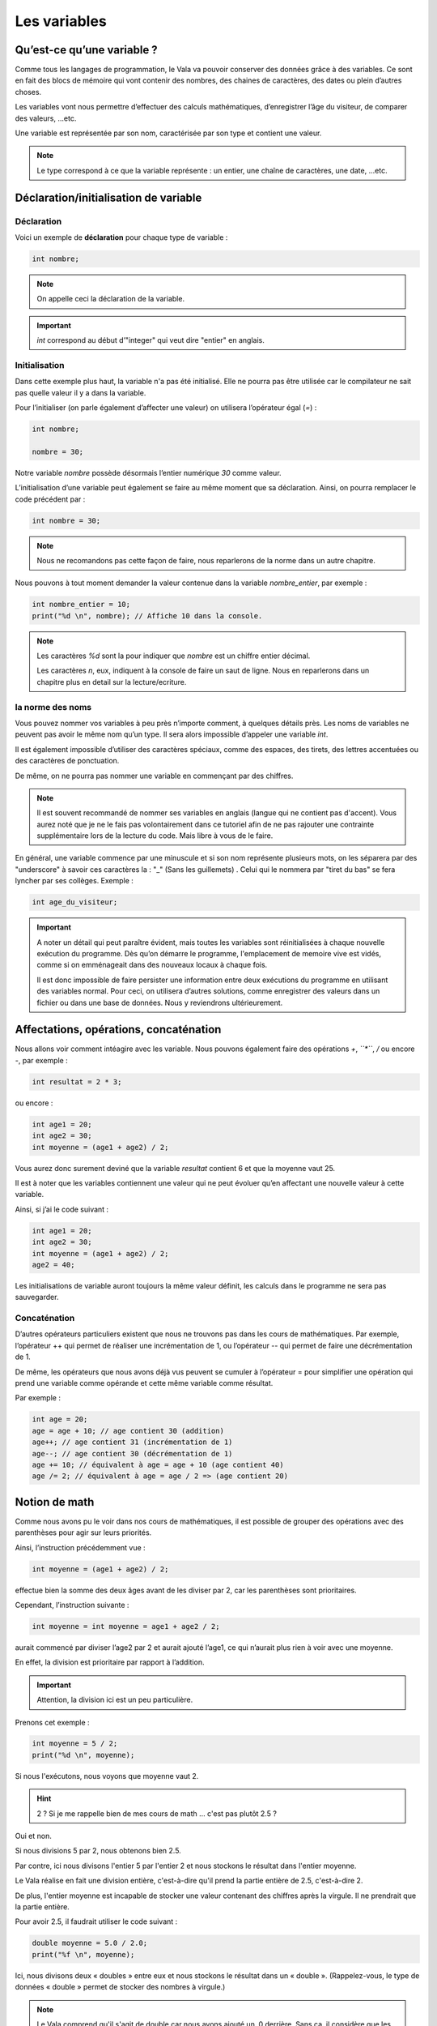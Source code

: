 **************
Les variables
**************

Qu’est-ce qu’une variable ?
===========================

Comme tous les langages de programmation, le Vala va pouvoir conserver des
données grâce à des variables. Ce sont en fait des blocs de mémoire qui vont
contenir des nombres, des chaines de caractères, des dates ou plein d’autres
choses.

Les variables vont nous permettre d’effectuer des calculs mathématiques,
d’enregistrer l’âge du visiteur, de comparer des valeurs, ...etc.

Une variable est représentée par son nom, caractérisée par son type et contient
une valeur.

.. note::

    Le type correspond à ce que la variable représente : un entier, une chaîne
    de caractères, une date, ...etc.

Déclaration/initialisation de variable
======================================

Déclaration
-----------

Voici un exemple de **déclaration** pour chaque type de variable :

.. code-block:: vala

  int nombre;

.. note::
   On appelle ceci la déclaration de la variable.

.. important::
   *int* correspond au début d’"integer" qui veut dire "entier" en anglais.

Initialisation
--------------

Dans cette exemple plus haut, la variable n'a pas été initialisé. Elle ne
pourra pas être utilisée car le compilateur ne sait pas quelle valeur il y a dans la variable.

Pour l’initialiser (on parle également d’affecter une valeur) on utilisera
l’opérateur égal (*=*) :

.. code-block:: vala

   int nombre;

   nombre = 30;


Notre variable *nombre* possède désormais l’entier numérique *30* comme valeur.

L’initialisation d’une variable peut également se faire au même moment que sa
déclaration. Ainsi, on pourra remplacer le code précédent par :

.. code-block:: vala

   int nombre = 30;

.. note::
   Nous ne recomandons pas cette façon de faire, nous reparlerons de la
   norme dans un autre chapitre.

Nous pouvons à tout moment demander la valeur contenue dans la variable
*nombre_entier*, par
exemple :

.. code-block:: vala

   int nombre_entier = 10;
   print("%d \n", nombre); // Affiche 10 dans la console.


.. note::
   Les caractères *%d* sont la pour indiquer que *nombre* est un chiffre entier
   décimal.

   Les caractères *\n*, eux, indiquent à la console de faire un saut de ligne.
   Nous en reparlerons dans un chapitre plus en detail sur la lecture/ecriture.

la norme des noms
-----------------

Vous pouvez nommer vos variables à peu près n’importe comment, à quelques
détails près. Les noms de variables ne peuvent pas avoir le même nom qu’un type.
Il sera alors impossible d’appeler une variable *int*.

Il est également impossible d’utiliser des caractères spéciaux, comme des
espaces, des tirets, des lettres accentuées ou des caractères de ponctuation.

De même, on ne pourra pas nommer une variable en commençant par des chiffres.

.. note::
   Il est souvent recommandé de nommer ses variables en anglais (langue
   qui ne contient pas d'accent). Vous aurez noté que je ne le fais pas
   volontairement dans ce tutoriel afin de ne pas rajouter une contrainte
   supplémentaire lors de la lecture du code. Mais libre à vous de le faire.

En général, une variable commence par une minuscule et si son nom représente
plusieurs mots, on les séparera par des "underscore" à savoir ces caractères
la : "_" (Sans les guillemets) .
Celui qui le nommera par "tiret du bas" se fera lyncher par ses collèges.
Exemple :


.. code-block:: vala

   int age_du_visiteur;


.. important::

   A noter un détail qui peut paraître évident, mais toutes les variables sont
   réinitialisées à chaque nouvelle exécution du programme. Dès qu’on démarre le
   programme, l'emplacement de memoire vive est vidés, comme si on emménageait dans des
   nouveaux locaux à chaque fois.

   Il est donc impossible de faire persister une information entre deux
   exécutions du programme en utilisant des variables normal. Pour ceci, on utilisera
   d’autres solutions, comme enregistrer des valeurs dans un fichier ou dans une
   base de données. Nous y reviendrons ultérieurement.

Affectations, opérations, concaténation
=======================================

Nous allons voir comment intéagire avec les variable.
Nous pouvons également faire des opérations *+*, *``*``*, */* ou encore *-*,
par exemple :

.. code-block:: vala

   int resultat = 2 * 3;

ou encore :

.. code-block:: vala

   int age1 = 20;
   int age2 = 30;
   int moyenne = (age1 + age2) / 2;



Vous aurez donc surement deviné que la variable *resultat* contient 6 et que
la moyenne vaut 25.

Il est à noter que les variables contiennent une valeur qui ne peut évoluer
qu’en affectant une nouvelle valeur à cette variable.

Ainsi, si j’ai le code suivant :

.. code-block:: vala

   int age1 = 20;
   int age2 = 30;
   int moyenne = (age1 + age2) / 2;
   age2 = 40;


Les initialisations de variable auront toujours la même valeur définit,
les calculs dans le programme ne sera pas sauvegarder.

Concaténation
-------------

D’autres opérateurs particuliers existent que nous ne trouvons pas dans les
cours de mathématiques. Par exemple, l’opérateur ++ qui permet de réaliser une
incrémentation de 1, ou l’opérateur -- qui permet de faire une décrémentation
de 1.

De même, les opérateurs que nous avons déjà vus peuvent se cumuler à l’opérateur
= pour simplifier une opération qui prend une variable comme opérande et
cette même variable comme résultat.

Par exemple :

.. code-block:: vala

   int age = 20;
   age = age + 10; // age contient 30 (addition)
   age++; // age contient 31 (incrémentation de 1)
   age--; // age contient 30 (décrémentation de 1)
   age += 10; // équivalent à age = age + 10 (age contient 40)
   age /= 2; // équivalent à age = age / 2 => (age contient 20)

Notion de math
==============

Comme nous avons pu le voir dans nos cours de mathématiques, il est possible de
grouper des opérations avec des parenthèses pour agir sur leurs priorités.

Ainsi, l’instruction précédemment vue :

.. code-block:: vala

   int moyenne = (age1 + age2) / 2;

effectue bien la somme des deux âges avant de les diviser par 2, car les
parenthèses sont prioritaires.

Cependant, l’instruction suivante :

.. code-block:: vala

   int moyenne = int moyenne = age1 + age2 / 2;

aurait commencé par diviser l’age2 par 2 et aurait ajouté l’age1, ce qui
n’aurait plus rien à voir avec une moyenne.

En effet, la division est prioritaire par rapport à l’addition.

.. important::
   Attention, la division ici est un peu particulière.

Prenons cet exemple :

.. code-block:: vala

   int moyenne = 5 / 2;
   print("%d \n", moyenne);

Si nous l'exécutons, nous voyons que moyenne vaut 2.

.. hint::
   2 ? Si je me rappelle bien de mes cours de math ... c'est pas plutôt 2.5 ?

Oui et non.

Si nous divisions 5 par 2, nous obtenons bien 2.5.

Par contre, ici nous divisons l'entier 5 par l'entier 2 et nous stockons le
résultat dans l'entier moyenne.

Le Vala réalise en fait une division entière, c'est-à-dire qu'il prend la partie
entière de 2.5, c'est-à-dire 2.

De plus, l'entier moyenne est incapable de stocker une valeur contenant des
chiffres après la virgule. Il ne prendrait que la partie entière.

Pour avoir 2.5, il faudrait utiliser le code suivant :

.. code-block:: vala

   double moyenne = 5.0 / 2.0;
   print("%f \n", moyenne);

Ici, nous divisons deux « doubles » entre eux et nous stockons le résultat
dans un « double ». (Rappelez-vous, le type de données « double » permet de
stocker des nombres à virgule.)

.. note::
   Le Vala comprend qu'il s'agit de double car nous avons ajouté un .0 derrière.
   Sans ça, il considère que les chiffres sont des entiers.

Les caractères spéciaux dans les chaines de caractères
======================================================

En ce qui concerne l’affectation de chaînes de caractères, vous risquez
d’avoir des surprises si vous tentez de mettre des caractères spéciaux dans
des variables de type string.

En effet, une chaîne de caractères étant délimitée par des guillemets " ",
comment faire pour que notre chaîne de caractères puisse contenir des guillemets ?

C’est là qu’intervient le caractère spécial \ qui sera à mettre juste devant le
guillemet, par exemple le code suivant :

.. code-block:: vala

   string phrase = "Mon prénom est \"Nicolas\" \n";
   print(phrase);

affichera :

.. code-block:: text

   Mon prénom est "Nicolas"

Si vous avez testé par vous-même, vous avez pu remarquer que le caractère
spécial *\n* effectue un saut de ligne.

Ainsi, le code suivant :

.. code-block:: vala

   string phrase = "Mon prénom est \"Nicolas\"\n";
   print(phrase);
   print("Passe\nà\nla\nligne\n");

affichera:


.. code-block:: text

   Mon prénom est "Nicolas"
   Passe
   à
   la
   ligne

où nous remarquons bien les divers passages à la ligne.

On peut aussi utiliser le caractère spécial *\t* pour effectuer une tabulation.
Le code suivant:

.. code-block:: vala

   print("Choses à faire :");
   print("\t - Arroser les plantes");
   print("\t - Laver la voiture");

permettra d’afficher des tabulations, comme illustré ci-dessous :

.. code-block:: text

   Choses à faire :
           - Arroser les plantes
           - Laver la voiture

Nous avons vu que le caractère \ était un caractère spécial et qu’il permettait
de dire au compilateur que nous voulions l’utiliser combiné à la valeur qui le
suit, permettant d’avoir une tabulation ou un retour à la ligne.

Comment pourrons-nous avoir une chaîne de caractères qui contienne ce fameux
caractère ?

Le principe est le même, il suffira de faire suivre ce fameux caractère spécial
de lui-même. Exemple:

.. code-block:: vala

   print("Le caractère backslash \\");

En résumé
=========

- Une variable est une zone mémoire permettant de stocker une valeur d'un type
  particulier.
- Le Vala possède plein de types prédéfinis, comme les entiers (int), les
  chaînes de caractères (string), etc.
- On utilise l'opérateur = pour affecter une valeur à une variable.
- Il est possible de faire des opérations entre les variables.
